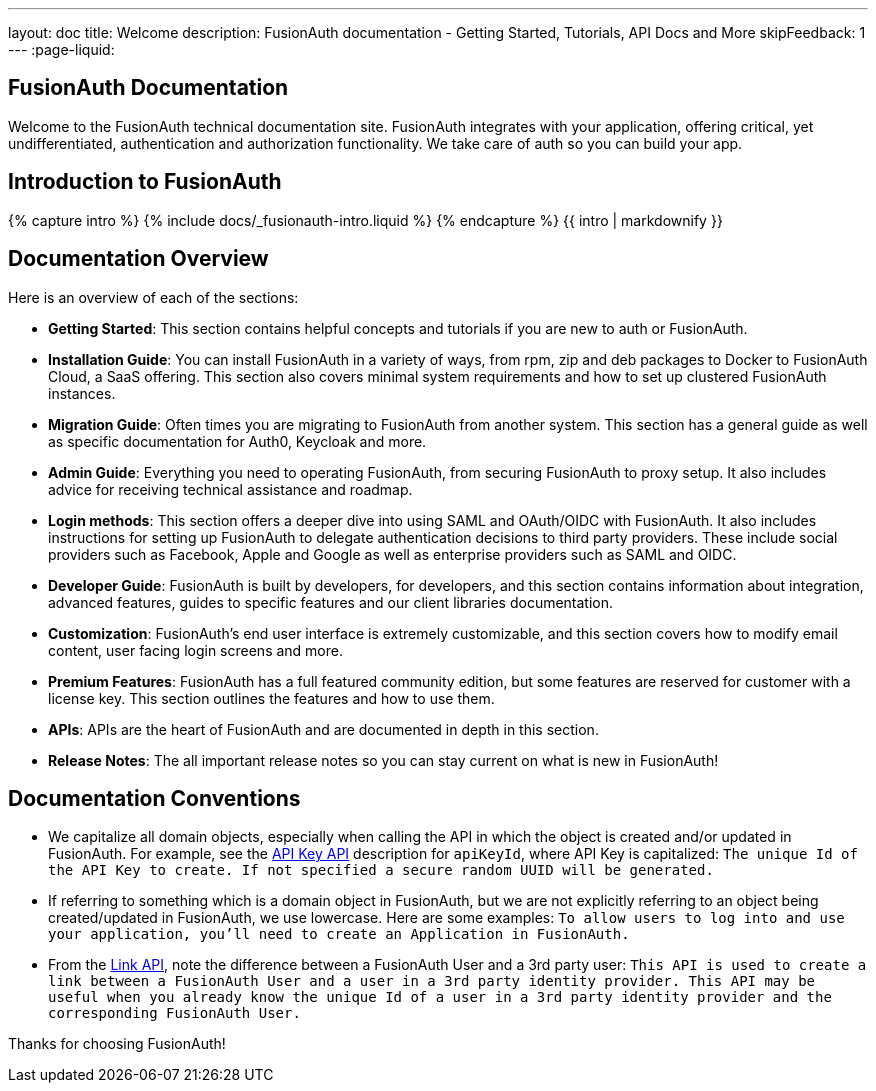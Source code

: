 ---
layout: doc
title: Welcome
description: FusionAuth documentation - Getting Started, Tutorials, API Docs and More
skipFeedback: 1
---
:page-liquid:

:sectnumlevels: 0

== FusionAuth Documentation

Welcome to the FusionAuth technical documentation site. FusionAuth integrates with your application, offering critical, yet undifferentiated, authentication and authorization functionality. We take care of auth so you can build your app.

== Introduction to FusionAuth

++++
{% capture intro %}
  {% include docs/_fusionauth-intro.liquid %}
{% endcapture %}
{{ intro | markdownify }}
++++

== Documentation Overview

Here is an overview of each of the sections:

* *Getting Started*: This section contains helpful concepts and tutorials if you are new to auth or FusionAuth.
* *Installation Guide*: You can install FusionAuth in a variety of ways, from rpm, zip and deb packages to Docker to FusionAuth Cloud, a SaaS offering. This section also covers minimal system requirements and how to set up clustered FusionAuth instances.
* *Migration Guide*: Often times you are migrating to FusionAuth from another system. This section has a general guide as well as specific documentation for Auth0, Keycloak and more.
* *Admin Guide*: Everything you need to operating FusionAuth, from securing FusionAuth to proxy setup. It also includes advice for receiving technical assistance and roadmap.
* *Login methods*: This section offers a deeper dive into using SAML and OAuth/OIDC with FusionAuth. It also includes instructions for setting up FusionAuth to delegate authentication decisions to third party providers. These include social providers such as Facebook, Apple and Google as well as enterprise providers such as SAML and OIDC.
* *Developer Guide*: FusionAuth is built by developers, for developers, and this section contains information about integration, advanced features, guides to specific features and our client libraries documentation.
* *Customization*: FusionAuth's end user interface is extremely customizable, and this section covers how to modify email content, user facing login screens and more.
* *Premium Features*: FusionAuth has a full featured community edition, but some features are reserved for customer with a license key. This section outlines the features and how to use them.
* *APIs*: APIs are the heart of FusionAuth and are documented in depth in this section.
* *Release Notes*: The all important release notes so you can stay current on what is new in FusionAuth!

== Documentation Conventions

- We capitalize all domain objects, especially when calling the API in which the object is created and/or updated in FusionAuth.
For example, see the link:/docs/v1/tech/apis/api-keys[API Key API] description for `apiKeyId`, where API Key is capitalized: `The unique Id of the API Key to create. If not specified a secure random UUID will be generated.`
- If referring to something which is a domain object in FusionAuth, but we are not explicitly referring to an object being created/updated in FusionAuth, we use lowercase.
    Here are some examples:
`To allow users to log into and use your application, you’ll need to create an Application in FusionAuth.`
- From the link:/docs/v1/tech/apis/identity-providers/links[Link API], note the difference between a FusionAuth User and a 3rd party user: `This API is used to create a link between a FusionAuth User and a user in a 3rd party identity provider. This API may be useful when you already know the unique Id of a user in a 3rd party identity provider and the corresponding FusionAuth User.`

Thanks for choosing FusionAuth!
